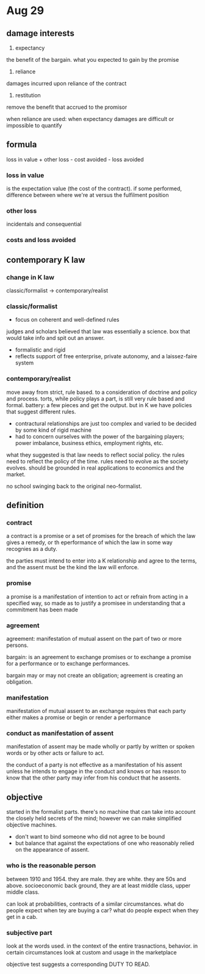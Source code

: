 * Aug 29

** damage interests

1. expectancy
the benefit of the bargain. what you expected to gain by the promise
2. reliance
damages incurred upon reliance of the contract
3. restitution
remove the benefit that accrued to the promisor

when reliance are used:
when expectancy damages are difficult or impossible to quantify

** formula

loss in value + other loss - cost avoided - loss avoided

*** loss in value
 is the expectation value (the cost of the contract). if some performed, difference between where we're at versus the fulfilment position

*** other loss
incidentals and consequential

*** costs and loss avoided

** contemporary K law

*** change in K law

classic/formalist -> contemporary/realist

*** classic/formalist
- focus on coherent and well-defined rules
judges and scholars believed that law was essentially a science. box that would take info and spit out an answer.
- formalistic and rigid
- reflects support of free enterprise, private autonomy, and a laissez-faire system

*** contemporary/realist

move away from strict, rule based. to a consideration of doctrine and policy and process. torts, while policy plays a part, is still very rule based and formal. battery: a few pieces and get the output. but in K we have policies that suggest different rules.

- contractural relationships are just too complex and varied to be decided by some kind of rigid machine
- had to concern ourselves with the power of the bargaining players; power imbalance, business ethics, employment rights, etc.

what they suggested is that law needs to reflect social policy. the rules need to reflect the policy of the time. rules need to evolve as the society evolves. should be grounded in real applications to economics and the market.

no school swinging back to the original neo-formalist.

** definition

*** contract
a contract is a promise or a set of promises for the breach of which the law gives a remedy, or th eperformance of which the law in some way recognies as a duty.

the parties must intend to enter into a K relationship and agree to the terms, and the assent must be the kind the law will enforce.

*** promise

a promise is a manifestation of intention to act or refrain from acting in a specified way, so made as to justify a promisee in understanding that a commitment has been made

*** agreement

agreement: manifestation of mutual assent on the part of two or more persons.

bargain: is an agreement to exchange promises or to exchange a promise for a performance or to exchange performances.

bargain may or may not create an obligation; agreement is creating an obligation.

*** manifestation

manifestation of mutual assent to an exchange requires that each party either makes a promise or begin or render a performance

*** conduct as manifestation of assent

manifestation of assent may be made wholly or partly by written or spoken words or by other acts or failure to act.

the conduct of a party is not effective as a manifestation of his assent unless he intends to engage in the conduct and knows or has reason to know that the other party may infer from his conduct that he assents.

** objective

started in the formalist parts. there's no machine that can take into account the closely held secrets of the mind; however we can make simplified objective machines.

- don't want to bind someone who did not agree to be bound
- but balance that against the expectations of one who reasonably relied on the appearance of assent.

*** who is the reasonable person

between 1910 and 1954. they are male. they are white. they are 50s and above. socioeconomic back ground, they are at least middle class, upper middle class.

can look at probabilities, contracts of a similar circumstances. what do people expect when tey are buying a car? what do people expect when they get in a cab.

*** subjective part

look at the words used. in the context of the entire trasnactions, behavior. in certain circumstances look at custom and usage in the marketplace

objective test suggests a corresponding DUTY TO READ.
